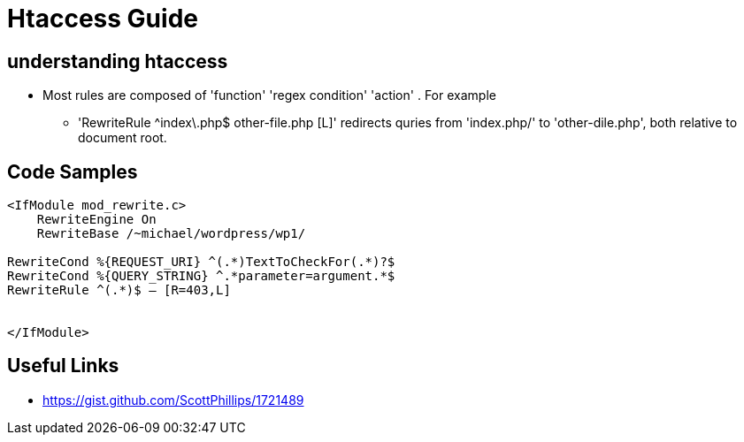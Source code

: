 = Htaccess Guide

== understanding htaccess

- Most rules are composed of 'function' 'regex condition' 'action' . For example
** 'RewriteRule ^index\.php$ other-file.php [L]' redirects quries from 'index.php/' to 'other-dile.php', both relative to document root.

== Code Samples 
[source,htaccess]
----

<IfModule mod_rewrite.c>
    RewriteEngine On
    RewriteBase /~michael/wordpress/wp1/

RewriteCond %{REQUEST_URI} ^(.*)TextToCheckFor(.*)?$
RewriteCond %{QUERY_STRING} ^.*parameter=argument.*$
RewriteRule ^(.*)$ – [R=403,L]


</IfModule>

----


== Useful Links
- https://gist.github.com/ScottPhillips/1721489
